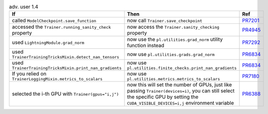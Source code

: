 .. list-table:: adv. user 1.4
   :widths: 40 40 20
   :header-rows: 1

   * - If
     - Then
     - Ref

   * - called ``ModelCheckpoint.save_function``
     - now call ``Trainer.save_checkpoint``
     - `PR7201`_

   * - accessed the ``Trainer.running_sanity_check`` property
     - now  access the ``Trainer.sanity_checking`` property
     - `PR4945`_

   * - used ``LightningModule.grad_norm``
     - now use the ``pl.utilities.grad_norm`` utility function instead
     - `PR7292`_

   * - used ``TrainerTrainingTricksMixin.detect_nan_tensors``
     - now use ``pl.utilities.grads.grad_norm``
     - `PR6834`_

   * - used ``TrainerTrainingTricksMixin.print_nan_gradients``
     - now use ``pl.utilities.finite_checks.print_nan_gradients``
     - `PR6834`_

   * - If you relied on ``TrainerLoggingMixin.metrics_to_scalars``
     - now use ``pl.utilities.metrics.metrics_to_scalars``
     - `PR7180`_

   * - selected the i-th GPU with ``Trainer(gpus="i,j")``
     - now this will set the number of GPUs, just like passing ``Trainer(devices=i)``, you can still select the specific GPU by setting the ``CUDA_VISIBLE_DEVICES=i,j`` environment variable
     - `PR6388`_


.. _pr7201: https://github.com/Lightning-AI/pytorch-lightning/pull/7201
.. _pr4945: https://github.com/Lightning-AI/pytorch-lightning/pull/4945
.. _pr7292: https://github.com/Lightning-AI/pytorch-lightning/pull/7292
.. _pr6834: https://github.com/Lightning-AI/pytorch-lightning/pull/6834
.. _pr7180: https://github.com/Lightning-AI/pytorch-lightning/pull/7180
.. _pr6388: https://github.com/Lightning-AI/pytorch-lightning/pull/6388
